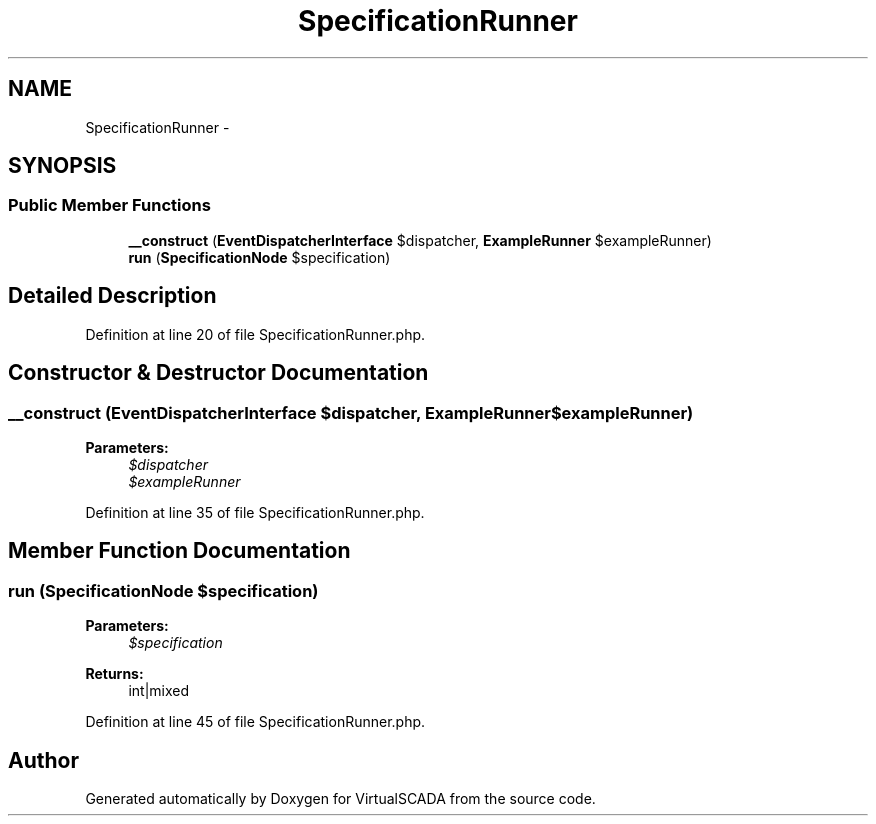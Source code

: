 .TH "SpecificationRunner" 3 "Tue Apr 14 2015" "Version 1.0" "VirtualSCADA" \" -*- nroff -*-
.ad l
.nh
.SH NAME
SpecificationRunner \- 
.SH SYNOPSIS
.br
.PP
.SS "Public Member Functions"

.in +1c
.ti -1c
.RI "\fB__construct\fP (\fBEventDispatcherInterface\fP $dispatcher, \fBExampleRunner\fP $exampleRunner)"
.br
.ti -1c
.RI "\fBrun\fP (\fBSpecificationNode\fP $specification)"
.br
.in -1c
.SH "Detailed Description"
.PP 
Definition at line 20 of file SpecificationRunner\&.php\&.
.SH "Constructor & Destructor Documentation"
.PP 
.SS "__construct (\fBEventDispatcherInterface\fP $dispatcher, \fBExampleRunner\fP $exampleRunner)"

.PP
\fBParameters:\fP
.RS 4
\fI$dispatcher\fP 
.br
\fI$exampleRunner\fP 
.RE
.PP

.PP
Definition at line 35 of file SpecificationRunner\&.php\&.
.SH "Member Function Documentation"
.PP 
.SS "run (\fBSpecificationNode\fP $specification)"

.PP
\fBParameters:\fP
.RS 4
\fI$specification\fP 
.RE
.PP
\fBReturns:\fP
.RS 4
int|mixed 
.RE
.PP

.PP
Definition at line 45 of file SpecificationRunner\&.php\&.

.SH "Author"
.PP 
Generated automatically by Doxygen for VirtualSCADA from the source code\&.

